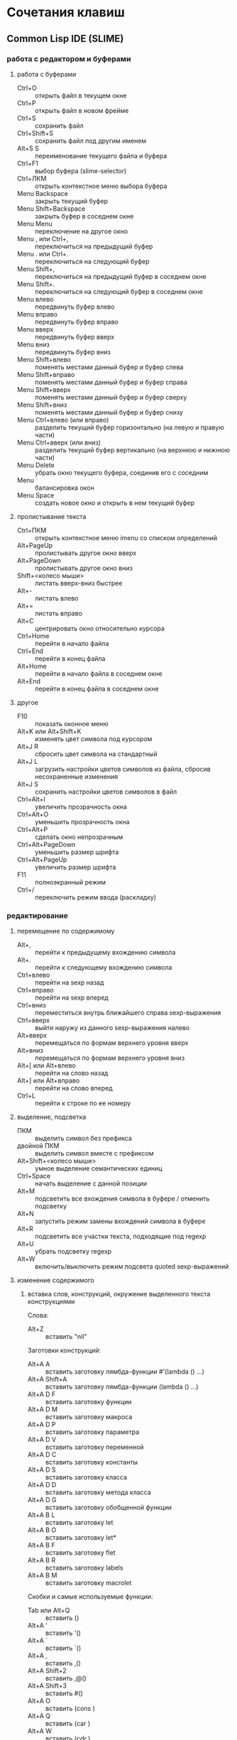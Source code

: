 #+STARTUP: content

* Сочетания клавиш
** Common Lisp IDE (SLIME)
*** работа с редактором и буферами
**** работа с буферами
- Ctrl+O :: открыть файл в текущем окне
- Ctrl+P :: открыть файл в новом фрейме
- Ctrl+S :: сохранить файл
- Ctrl+Shift+S :: сохранить файл под другим именем
- Alt+S S :: переименование текущего файла и буфера
- Ctrl+F1 :: выбор буфера (slime-selector)
- Ctrl+ЛКМ :: открыть контекстное меню выбора буфера
- Menu Backspace :: закрыть текущий буфер
- Menu Shift+Backspace :: закрыть буфер в соседнем окне
- Menu Menu :: переключение на другое окно
- Menu , или Ctrl+, :: переключиться на предыдущий буфер
- Menu . или Ctrl+. :: переключиться на следующий буфер
- Menu Shift+, :: переключиться на предыдущий буфер в соседнем окне
- Menu Shift+. :: переключиться на следующий буфер в соседнем окне
- Menu влево :: передвинуть буфер влево
- Menu вправо :: передвинуть буфер вправо
- Menu вверх :: передвинуть буфер вверх
- Menu вниз :: передвинуть буфер вниз
- Menu Shift+влево :: поменять местами данный буфер и буфер слева
- Menu Shift+вправо :: поменять местами данный буфер и буфер справа
- Menu Shift+вверх :: поменять местами данный буфер и буфер сверху
- Menu Shift+вниз :: поменять местами данный буфер и буфер снизу
- Menu Ctrl+влево (или вправо) :: разделить текущий буфер горизонтально
     (на левую и правую части)
- Menu Ctrl+вверх (или вниз) :: разделить текущий буфер вертикально
     (на верхнюю и нижнюю части)
- Menu Delete :: убрать окно текущего буфера, соединив его с соседним
- Menu ` :: балансировка окон
- Menu Space :: создать новое окно и открыть в нем текущий буфер
**** пролистывание текста
- Ctrl+ПКМ :: открыть контекстное меню imenu со списком определений
- Alt+PageUp :: пролистывать другое окно вверх
- Alt+PageDown :: пролистывать другое окно вниз
- Shift+<колесо мыши> :: листать вверх-вниз быстрее
- Alt+- :: листать влево
- Alt+= :: листать вправо
- Alt+C :: центрировать окно относительно курсора
- Ctrl+Home :: перейти в начало файла
- Ctrl+End :: перейти в конец файла
- Alt+Home :: перейти в начало файла в соседнем окне
- Alt+End :: перейти в конец файла в соседнем окне
**** другое
- F10 :: показать оконное меню
- Alt+K или Alt+Shift+K :: изменять цвет символа под курсором
- Alt+J R :: сбросить цвет символа на стандартный
- Alt+J L :: загрузить настройки цветов символов из файла,
     сбросив несохраненные изменения
- Alt+J S :: сохранить настройки цветов символов в файл
- Ctrl+Alt+I :: увеличить прозрачность окна
- Ctrl+Alt+O :: уменьшить прозрачность окна
- Ctrl+Alt+P :: сделать окно непрозрачным
- Ctrl+Alt+PageDown :: уменьшить размер шрифта
- Ctrl+Alt+PageUp :: увеличить размер шрифта
- F11 :: полноэкранный режим
- Ctrl+/ :: переключить режим ввода (раскладку)
*** редактирование
**** перемещение по содержимому
- Alt+, :: перейти к предыдущему вхождению символа
- Alt+. :: перейти к следующему вхождению символа
- Ctrl+влево :: перейти на sexp назад
- Ctrl+вправо :: перейти на sexp вперед
- Ctrl+вниз :: переместиться внутрь ближайшего справа sexp-выражения
- Ctrl+вверх :: выйти наружу из данного sexp-выражения налево
- Alt+вверх :: перемещаться по формам верхнего уровня вверх
- Alt+вниз :: перемещаться по формам верхнего уровня вниз
- Alt+[ или Alt+влево :: перейти на слово назад
- Alt+] или Alt+вправо :: перейти на слово вперед
- Ctrl+L :: перейти к строке по ее номеру
**** выделение, подсветка
- ПКМ :: выделить символ без префикса
- двойной ПКМ :: выделить символ вместе с префиксом
- Alt+Shift+<колесо мыши> :: умное выделение семантических единиц
- Ctrl+Space :: начать выделение с данной позиции
- Alt+M :: подсветить все вхождения символа в буфере / отменить подсветку
- Alt+N :: запустить режим замены вхождений символа в буфере
- Alt+R :: подсветить все участки текста, подходящие под regexp
- Alt+U :: убрать подсветку regexp
- Alt+W :: включить/выключить режим подсвета quoted sexp-выражений
**** изменение содержимого
***** вставка слов, конструкций, окружение выделенного текста конструкциями
Слова:
- Alt+Z :: вставить "nil"
Заготовки конструкций:
- Alt+A A :: вставить заготовку лямбда-функции #'(lambda () ...)
- Alt+A Shift+A :: вставить заготовку лямбда-функции (lambda () ...)
- Alt+A D F :: вставить заготовку функции
- Alt+A D M :: вставить заготовку макроса
- Alt+A D P :: вставить заготовку параметра
- Alt+A D V :: вставить заготовку переменной
- Alt+A D C :: вставить заготовку константы
- Alt+A D S :: вставить заготовку класса
- Alt+A D D :: вставить заготовку метода класса
- Alt+A D G :: вставить заготовку обобщенной функции
- Alt+A B L :: вставить заготовку let
- Alt+A B O :: вставить заготовку let*
- Alt+A B F :: вставить заготовку flet
- Alt+A B R :: вставить заготовку labels
- Alt+A B M :: вставить заготовку macrolet
Скобки и самые используемые функции:
- Tab или Alt+Q :: вставить ()
- Alt+A ' :: вставить '()
- Alt+A ` :: вставить `()
- Alt+A , :: вставить ,()
- Alt+A Shift+2 :: вставить ,@()
- Alt+A Shift+3 :: вставить #()
- Alt+A O :: вставить (cons )
- Alt+A Q :: вставить (car )
- Alt+A W :: вставить (cdr )
- Alt+A 1 .. Alt+A 0 :: вставить (first ) .. (tenth )
- Alt+A N :: вставить (nth )
- Alt+A R :: вставить (rest )
- Alt+A T :: вставить (last )
- Alt+A L :: вставить (list )
- Alt+A V :: вставить (vector )
- Alt+A F :: вставить (funcall )
- Alt+A Y :: вставить (apply )
- Alt+A E :: вставить (eval )
- Alt+A U :: вставить (null )
- Alt+A S :: вставить (setf )
***** окружение выделенного текста парами
- Ctrl+Shift+8 :: ** (глобальная переменная)
- Ctrl+Shift+= :: ++ (глобальная константа)
- Ctrl+Shift+' :: "" (строка)
- Ctrl+Shift+\ :: || (идентификатор с произвольными символами)
- Ctrl+Shift+3 :: #||# (многострочный комментарий)
- Ctrl+; :: закомментировать sexp-выражение под курсором в #| ... |# или поднять
     комментарий на более высокий уровень
- Shift+Ctrl+; :: раскомментировать sexp-выражение из-под #| ... |#
***** другое
- Shift+Space :: вставить пробел справа от курсора
- Shift+Enter :: вставить новую строку и такой-же префикс однострочного комментария
- Alt+; :: закомментировать выделенный регион (строку) однострочным комментарием ; или
     раскомментировать (в том числе и многострочный комментарий #| ... |#)
- Ctrl+Insert :: дописать необходимое количество закрывающих скобок
- Shift+Backspace :: удалить часть строки до курсора
- Shift+Delete :: удалить часть строки от курсора
- Ctrl+Backspace :: удалить предыдущее s-выражение
- Ctrl+Delete :: удалить следующее s-выражение
- Shift+Tab :: удалить пару скобок текущего s-выражения, склеив его с вышележащим
- Ctrl+= :: переключение написания слова abc->Abc->ABC->abc
- Ctrl+\ :: удалить все непечатаемые символы вокруг курсора и вставить 1 пробел
- Ctrl+Tab :: выровнять текущее s-выражение, строку или выделенный регион
**** другое
- Ctrl+Menu :: переключение режима редактирования (символы - s-выражения)
- Ctrl+Shift+V :: открыть меню предыдущих вставок для выбора вставки
- Alt+/ :: узнать количество вхождений и номер вхождения данного символа
- СКМ :: свернуть/развернуть sexp
- Ctrl+Shift+F :: поиск в буфере по regexp и вывод результатов в отдельный буфер
- F2 :: открыть меню автозавершения
- Alt+T :: в режиме автозавершения, войти в режим фильтрации
- Ctrl+X L :: узнать количество строк в файле
*** исполнение, REPL
**** SLIME REPL
- Ctrl+Pause :: очистить буфер
- Pause Delete :: очистить вывод предыдущей команды (до предыдущего приглашения)
- Pause Backspace :: очистить текущий ввод
- Enter :: перейти на следующую строку с выравниванием
- Сtrl+Enter :: закрыть скобки и исполнить команду
- Alt+вверх :: перебор предыдущих команд (вверх по истории) и вставка после приглашения
- Alt+вниз :: перебор предыдущих команд (вниз по истории) и вставка после приглашения
- Alt+Shift+вверх :: перемещение по предыдущим приглашениям вверх
- Alt+Shift+вниз :: перемещение по предыдущим приглашениям вниз
**** общие команды SLIME
- Alt+Enter :: исполнить последнее выражение перед курсором и вставить результат тут же
- Shift+Escape :: прервать исполнение программы
- Alt+E :: интерактивный интерпретатор в минибуфере
- Alt+D :: редактировать значение переменной в отдельном буфере, по <Ctrl+C Ctrl+C>
     сохранять изменения
- Alt+F :: вызов Inspector для значения переменной
- Ctrl+Alt+F :: вызов Inspector для функции под курсором
- F4 :: выполнить последнее перед курсором выражение
- Ctrl+F4 :: выполнить последнее перед курсором выражение и напечатать результат
     в новый буфер
- Ctrl+Enter :: скопировать последнее перед курсором выражение в REPL и выполнить
- F5 :: выполнить выделенную область
- Ctrl+F5 :: выполнить выделенную область и напечатать результат в отдельный буфер
- F6 :: выполнить defun
- Shift+F6 :: скопировать в REPL вызов функции вида "(foo )" и установить курсор перед
     правой скобкой
- Ctrl+F6 :: форсировать переопределение defvar слева от курсора
- F7 :: выполнить весь текущий буфер
- F8 :: однократное раскрытие макроса и печать результата в отдельный буфер
- Shift+F8 :: полное раскрытие макроса и печать результата в отдельный буфер
- F9 :: завершить форму, вставив имена аргументов из определения
- Ctrl+F9 :: принудительно вызвать подсказку аргументов функции/макроса
**** SLIME Debugger
- T :: показать описание состояния локальных переменных выбранного фрейма
- V :: перейти к коду, выполняющемуся на выбранном фрейме
- E :: вызвать отладочный REPL в текущем фрейме
- D :: вызвать отладочный REPL в текущем фрейме с печатью результата в отдельный буфер
- Shift+D :: дизассемблировать функцию выбранного фрейма
- I :: вызвать отладочный REPL и инспектировать результат в отдельном буфере
- Ctrl+C Ctrl+C :: перекомпилировать код выбранного фрейма
- A :: исполнить перезапуск "отбой" (abort)
- Q :: исполнить перезапуск "выход" (quit)
- C :: исполнить перезапуск "продолжение" (continue)
- 0..9 :: исполнить перезапуск с выбранным номером
- N :: перемещаться по стеку фреймов вверх
- Alt+N :: перемещаться по стеку фреймов вверх с показом кода и состояния локальных переменных
- P :: перемещаться по стеку фреймов вниз
- Alt+P :: перемещаться по стеку фреймов вниз с показом кода и состояния локальных переменных
- > :: перейти к нижнему (первому в порядке вызовов) фрейму
- < :: перейти к верхнему (последнему в порядке вызовов) фрейму
- S :: шаг к следующему выражению в фрейме
- X :: шаг к следующей форме в текущей функции
- O :: шаг наружу - дождаться завершения работы текущей функции
- R :: перезапуск фрейма с теми же значениями аргументов
- Shift+R :: завершить выполнение фрейма и вернуть введенное с клавиатуры значение
- Shift+B :: выйти из SLDB и выполнить отладку средствами Лиспа
- Shift+C :: инспектировать отлаживаемое условие
- Shift+; :: вызвать отладочный REPL
- Shift+A :: вызвать GDB на текущем Лисп-процессе
**** SLIME Inspector
- Q :: выход
- Tab :: переместить курсор к следующему значению
- Shift+Tab :: переместить курсор к предыдущему значению
- Enter :: инспектировать значение под курсором
- L :: возврат на шаг назад по истории инспектирования
- N или Space :: переход на шаг вперед по истории инспектирования
- Alt+Enter :: сохранить значение под курсором в переменной *
- D :: описать значение под курсором в отдельном буфере
- P :: pretty-print значения под курсором в отдельном буфере
- E :: исполнить выражение в контексте исследуемого значения
- G :: обновить информацию
- V :: переключение между подробным/кратким режимами описания
- . :: показать источник значения под курсором
- > :: переход в конец буфера
**** исполнение команд Emacs и Emacs Lisp
- Ctrl+J :: в режиме lisp-interaction-mode исполнить последнее выражение и
     напечатать результат тут же
- Ctrl+X Ctrl+E :: в режиме emacs-lisp-mode исполнить последнее выражение
- Alt+X :: исполнить команду в минибуфере
- Ctrl+Alt+X :: исполнить команду оболочки (shell command)
- Shift+Ctrl+Alt+X :: повторить последнюю команду оболочки в минибуфере
- Alt+Shift+; :: исполнить выражение Emacs Lisp в минибуфере
*** получение справочной информации
**** Common Lisp
***** встроенная документация
- Ctrl+Alt+ЛКМ или Alt+I :: получить документацию о символе по щелчку по нему
     во всплывающей подсказке
- F1 F2 D :: получить описание символа по имени
- F1 F2 F :: получить описание функции по имени
***** Common Lisp HyperSpec
- F1 F1 :: найти информацию о символе в Common Lisp HyperSpec
- F1 F2 ~ :: описание управляющей последовательности format в CLHS
- F1 F2 # :: найти информацию о макросах чтения ('#', '(', ...) в CLHS
***** apropos
- F1 F2 A :: получить список только внешних символов по части имени
- F1 F2 Z :: получить список внешних и внутренних символов по части имени
- F1 F2 P :: получить список внешних символов в пакете
В режиме slime-apropos:
- L или Ctrl+M :: получить описание символа, на который указывает курсор
- J :: переместить курсор к следующему символу
- K :: переместить курсор к предыдущему символу
**** Emacs
***** общая информация
- F1 ? :: справка по возможностям F1
- F1 i :: открыть info, браузер по справочной информации
- F1 f :: получить справку о команде
- F1 a :: найти команду по regexp и получить справку
***** информация о сочетаниях клавиш
- F1 Space :: открыть файл с описанием клавиш в новом фрейме
- F1 k или Ctrl+H k :: получить информацию о сочетании клавиш
- F1 b :: список всех действующих сочетаний клавиш
*** борьба с багами
**** неправильное определение границ символа при наличии префикса ,@
- Alt+B :: вставить пробелы между префиксом ,@ и символом по всему файлу
     (кроме строк и комментариев); эти пробелы будут удалены после сохранения
** org-mode
*** разделы и подразделы
- Tab или СКМ :: настройка показа структуры подразделов для данного раздела
- Shift+Tab или Shift+СКМ :: настройка показа подразделов для всех разделов
- Ctrl+Enter :: создать новый подраздел того же уровня после данного
- Alt+Enter :: создать новый подраздел того же уровня на месте данного
- Alt+Shift+Enter :: создать новый TODO-подраздел того же уровня
- Ctrl+` :: (в глобальном TODO-списке - T или Ctrl+C Ctrl+T) пометить раздел как
     TODO / DELAYED / INPROGRESS / DONE / CANCELED / либо убрать пометку
- Alt+Shift+<влево/вправо> :: горизонтальное перемещение раздела
- Alt+Shift+<влево/вправо> :: горизонтальное перемещение раздела со всем содержимым
     и подразделами
*** списки
- Alt+Enter :: создать новый пункт списка
- Alt+Shift+Enter :: создать новый пункт списка с флажком
- Ctrl+C Ctrl+C :: переключить флажок в пункте списка
- Ctrl+C - :: изменить стиль списка
*** таблицы
- Ctrl+C | :: создать таблицу заданного размера либо превратить текст в таблицу
- Ctrl+C Ctrl+C :: выровнять таблицу
- Tab :: перейти в ячейку справа
- Shift+Tab :: перейти в ячейку слева
- Enter :: перейти в ячейку снизу
- Alt+Shift+<влево> :: удалить текущий стобец
- Alt+Shift+<вправо> :: вставить новый столбец слева от курсора
- Alt+Shift+<вверх> :: удалить текущую строку
- Alt+Shift+<вниз> :: вставить новую строку сверху от курсора
- Ctrl+U Alt+Shift+<вниз> :: вставить новую строку снизу от курсора
- Ctrl+C - :: вставить разделитель снизу от курсора
- Ctrl+C Enter :: вставить разделитель снизу от курсора и перейти на следующую строку
- Shift+Enter :: перейти на следующую строку с копированием значения
- Ctrl+C ` :: редактировать ячейку в отдельном буфере
*** код
- Ctrl+C Ctrl+C :: исполнить код и вставить результат после блока
*** другое
- Ctrl+C L :: поместить ссылку на org-файл в хранилище ссылок
- Ctrl+C Ctrl+L :: открыть буфер хранилища ссылок и вставить ссылку
- Ctrl+C A :: открыть меню команд Agenda
- Ctrl+C Ctrl+Z :: создать и вставить заметку с указанием времени и даты
- Ctrl+C Ctrl+S :: вставить пометку "запланировано:" с датой
- Ctrl+C Ctrl+D :: вставить пометку "крайний срок:" с датой
- Alt+<влево/вправо> :: горизонтальное перемещение (изменять глубину)
- Alt+<вверх/вниз> :: вертикальное перемещение (изменять порядок)
- Ctrl+C / :: выбор типа элементов для показа в разреженном дереве
- Ctrl+C Ctrl+X \ :: включить/выключить красивое отображение под- и надстрочных знаков
- Ctrl+C C J :: поместить запись с указанием времени и даты в журнал
** magit
В файловых буферах, относящихся к файлам из репозитория git:
- Ctrl+X G :: вызвать magit-status
- Ctrl+X Alt+G :: показать список команд, доступных для проекта
- Ctrl+C Alt+G :: показать список команд, доступных для файла
